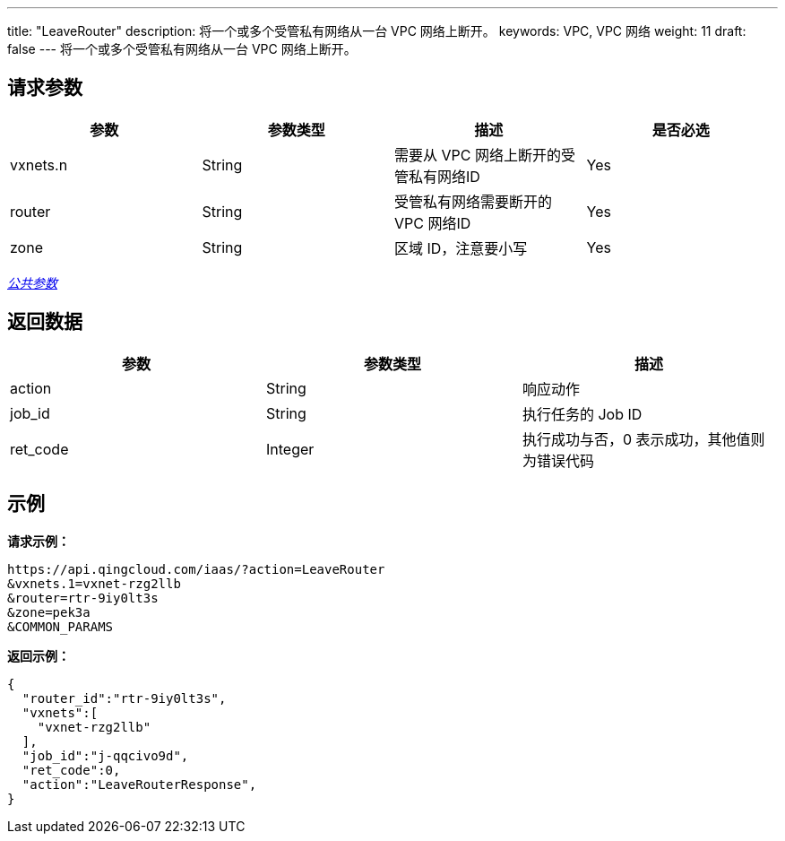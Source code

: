 ---
title: "LeaveRouter"
description: 将一个或多个受管私有网络从一台 VPC 网络上断开。
keywords: VPC,  VPC 网络
weight: 11
draft: false
---
将一个或多个受管私有网络从一台 VPC 网络上断开。

== 请求参数

|===
| 参数 | 参数类型 | 描述 | 是否必选

| vxnets.n
| String
| 需要从 VPC 网络上断开的受管私有网络ID
| Yes

| router
| String
| 受管私有网络需要断开的 VPC 网络ID
| Yes

| zone
| String
| 区域 ID，注意要小写
| Yes
|===

link:../../get_api/parameters/[_公共参数_]

== 返回数据

|===
| 参数 | 参数类型 | 描述

| action
| String
| 响应动作

| job_id
| String
| 执行任务的 Job ID

| ret_code
| Integer
| 执行成功与否，0 表示成功，其他值则为错误代码
|===

== 示例

*请求示例：*
[source]
----
https://api.qingcloud.com/iaas/?action=LeaveRouter
&vxnets.1=vxnet-rzg2llb
&router=rtr-9iy0lt3s
&zone=pek3a
&COMMON_PARAMS
----

*返回示例：*
[source]
----
{
  "router_id":"rtr-9iy0lt3s",
  "vxnets":[
    "vxnet-rzg2llb"
  ],
  "job_id":"j-qqcivo9d",
  "ret_code":0,
  "action":"LeaveRouterResponse",
}
----
